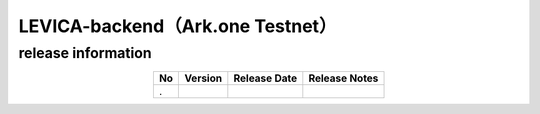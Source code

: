 ##################################################
LEVICA-backend（Ark.one Testnet）
##################################################

release information
=====================================

.. csv-table::
    :header-rows: 1
    :align: center

    "No", "Version", "Release Date", "Release Notes"
    ".", "", "", ""
